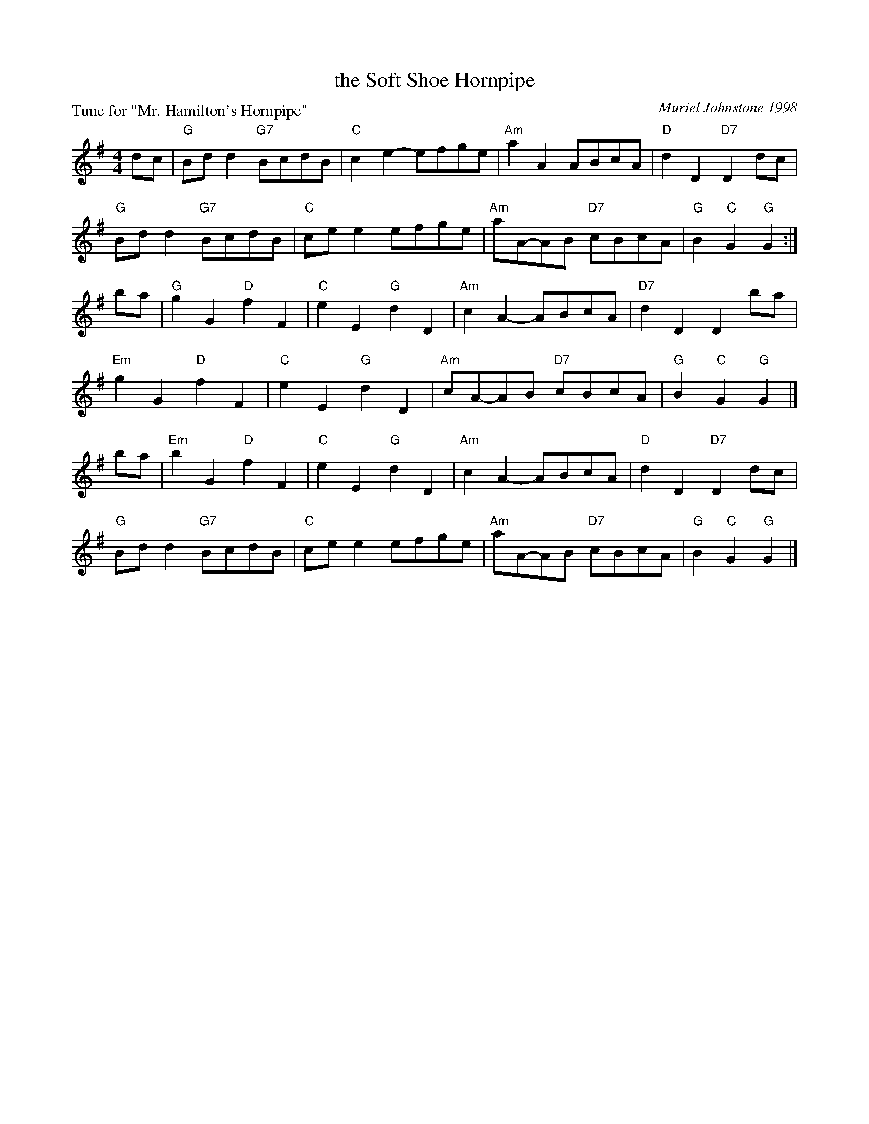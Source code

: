 X: 10
T: the Soft Shoe Hornpipe
C: Muriel Johnstone 1998
P: Tune for "Mr. Hamilton's Hornpipe"
B: Roy Goldring "14 Social Dances for 2000"
R: reel
Z: 2015 John Chambers <jc:trillian.mit.edu>
M: 4/4
L: 1/8
K: G
dc |\
"G"Bdd2 "G7"BcdB | "C"c2e2- efge | "Am"a2A2 ABcA | "D"d2D2 "D7"D2dc |
"G"Bdd2 "G7"BcdB | "C"cee2 efge | "Am"aA-AB "D7"cBcA | "G"B2"C"G2 "G"G2 :|
ba |\
"G"g2G2 "D"f2F2 | "C"e2E2 "G"d2D2 | "Am"c2A2- ABcA | "D7"d2D2 D2ba |
"Em"g2G2 "D"f2F2 | "C"e2E2 "G"d2D2 | "Am"cA-AB "D7"cBcA | "G"B2"C"G2 "G"G2 |]
ba |\
"Em"b2G2 "D"f2F2 | "C"e2E2 "G"d2D2 | "Am"c2A2- ABcA | "D"d2D2 "D7"D2dc |
"G"Bdd2 "G7"BcdB | "C"cee2 efge | "Am"aA-AB "D7"cBcA | "G"B2"C"G2 "G"G2 |]
